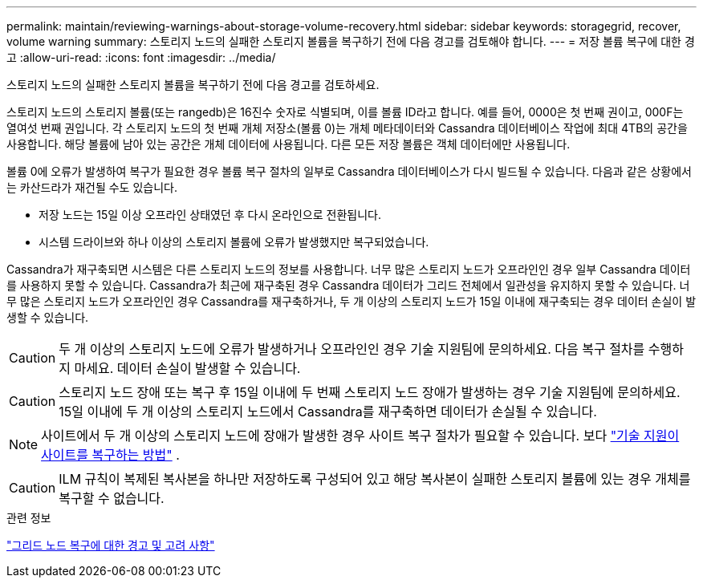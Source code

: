 ---
permalink: maintain/reviewing-warnings-about-storage-volume-recovery.html 
sidebar: sidebar 
keywords: storagegrid, recover, volume warning 
summary: 스토리지 노드의 실패한 스토리지 볼륨을 복구하기 전에 다음 경고를 검토해야 합니다. 
---
= 저장 볼륨 복구에 대한 경고
:allow-uri-read: 
:icons: font
:imagesdir: ../media/


[role="lead"]
스토리지 노드의 실패한 스토리지 볼륨을 복구하기 전에 다음 경고를 검토하세요.

스토리지 노드의 스토리지 볼륨(또는 rangedb)은 16진수 숫자로 식별되며, 이를 볼륨 ID라고 합니다.  예를 들어, 0000은 첫 번째 권이고, 000F는 열여섯 번째 권입니다.  각 스토리지 노드의 첫 번째 개체 저장소(볼륨 0)는 개체 메타데이터와 Cassandra 데이터베이스 작업에 최대 4TB의 공간을 사용합니다. 해당 볼륨에 남아 있는 공간은 개체 데이터에 사용됩니다.  다른 모든 저장 볼륨은 객체 데이터에만 사용됩니다.

볼륨 0에 오류가 발생하여 복구가 필요한 경우 볼륨 복구 절차의 일부로 Cassandra 데이터베이스가 다시 빌드될 수 있습니다.  다음과 같은 상황에서는 카산드라가 재건될 수도 있습니다.

* 저장 노드는 15일 이상 오프라인 상태였던 후 다시 온라인으로 전환됩니다.
* 시스템 드라이브와 하나 이상의 스토리지 볼륨에 오류가 발생했지만 복구되었습니다.


Cassandra가 재구축되면 시스템은 다른 스토리지 노드의 정보를 사용합니다. 너무 많은 스토리지 노드가 오프라인인 경우 일부 Cassandra 데이터를 사용하지 못할 수 있습니다. Cassandra가 최근에 재구축된 경우 Cassandra 데이터가 그리드 전체에서 일관성을 유지하지 못할 수 있습니다.  너무 많은 스토리지 노드가 오프라인인 경우 Cassandra를 재구축하거나, 두 개 이상의 스토리지 노드가 15일 이내에 재구축되는 경우 데이터 손실이 발생할 수 있습니다.


CAUTION: 두 개 이상의 스토리지 노드에 오류가 발생하거나 오프라인인 경우 기술 지원팀에 문의하세요. 다음 복구 절차를 수행하지 마세요. 데이터 손실이 발생할 수 있습니다.


CAUTION: 스토리지 노드 장애 또는 복구 후 15일 이내에 두 번째 스토리지 노드 장애가 발생하는 경우 기술 지원팀에 문의하세요.  15일 이내에 두 개 이상의 스토리지 노드에서 Cassandra를 재구축하면 데이터가 손실될 수 있습니다.


NOTE: 사이트에서 두 개 이상의 스토리지 노드에 장애가 발생한 경우 사이트 복구 절차가 필요할 수 있습니다. 보다 link:how-site-recovery-is-performed-by-technical-support.html["기술 지원이 사이트를 복구하는 방법"] .


CAUTION: ILM 규칙이 복제된 복사본을 하나만 저장하도록 구성되어 있고 해당 복사본이 실패한 스토리지 볼륨에 있는 경우 개체를 복구할 수 없습니다.

.관련 정보
link:warnings-and-considerations-for-grid-node-recovery.html["그리드 노드 복구에 대한 경고 및 고려 사항"]
